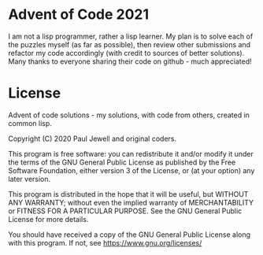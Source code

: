 * Advent of Code 2021
I am not a lisp programmer, rather a lisp learner. My plan is to solve
each of the puzzles myself (as far as possible), then review other
submissions and refactor my code accordingly (with credit to sources
of better solutions).
Many thanks to everyone sharing their code on github - much
appreciated!
* License
Advent of code solutions - my solutions, with code from others,
    created in common lisp.
    
    Copyright (C) 2020  Paul Jewell and original coders.

    This program is free software: you can redistribute it and/or modify
    it under the terms of the GNU General Public License as published by
    the Free Software Foundation, either version 3 of the License, or
    (at your option) any later version.

    This program is distributed in the hope that it will be useful,
    but WITHOUT ANY WARRANTY; without even the implied warranty of
    MERCHANTABILITY or FITNESS FOR A PARTICULAR PURPOSE.  See the
    GNU General Public License for more details.

    You should have received a copy of the GNU General Public License
    along with this program.  If not, see [[https://www.gnu.org/licenses/]]



